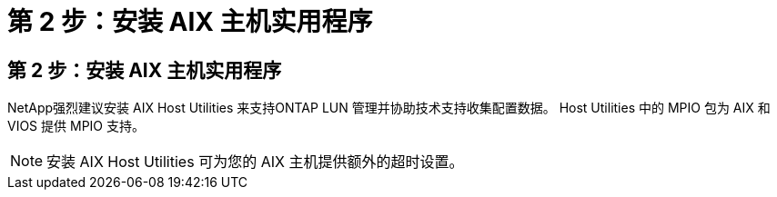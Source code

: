 = 第 2 步：安装 AIX 主机实用程序
:allow-uri-read: 




== 第 2 步：安装 AIX 主机实用程序

NetApp强烈建议安装 AIX Host Utilities 来支持ONTAP LUN 管理并协助技术支持收集配置数据。  Host Utilities 中的 MPIO 包为 AIX 和 VIOS 提供 MPIO 支持。


NOTE: 安装 AIX Host Utilities 可为您的 AIX 主机提供额外的超时设置。
